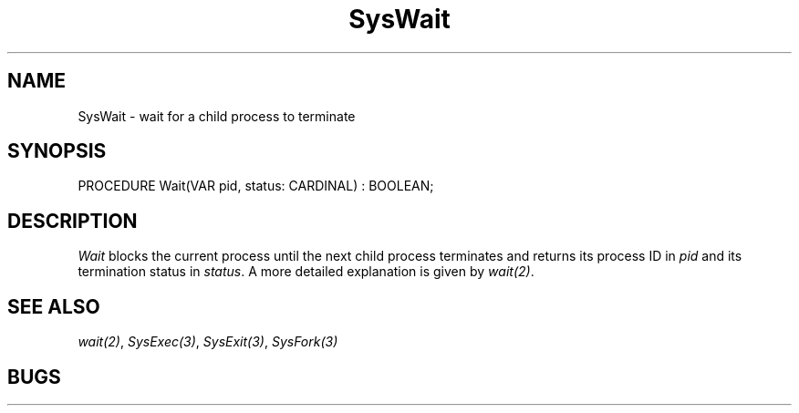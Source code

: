 .\" ---------------------------------------------------------------------------
.\" Ulm's Modula-2 System Documentation
.\" Copyright (C) 1983-1997 by University of Ulm, SAI, 89069 Ulm, Germany
.\" ---------------------------------------------------------------------------
.TH SysWait 3 "Ulm's Modula-2 System"
.SH NAME
SysWait \- wait for a child process to terminate
.SH SYNOPSIS
.Pg
PROCEDURE Wait(VAR pid, status: CARDINAL) : BOOLEAN;
.Pe
.SH DESCRIPTION
.I Wait
blocks the current process until the next child process terminates
and returns its process ID in \fIpid\fP and its
termination status in \fIstatus\fP.
A more detailed explanation is given by \fIwait(2)\fP.
.SH "SEE ALSO"
\fIwait(2)\fP, \fISysExec(3)\fP, \fISysExit(3)\fP, \fISysFork(3)\fP
.SH BUGS
.\" ---------------------------------------------------------------------------
.\" $Id: SysWait.3,v 1.1 1997/02/26 10:54:25 borchert Exp $
.\" ---------------------------------------------------------------------------
.\" $Log: SysWait.3,v $
.\" Revision 1.1  1997/02/26  10:54:25  borchert
.\" Initial revision
.\"
.\" ---------------------------------------------------------------------------

